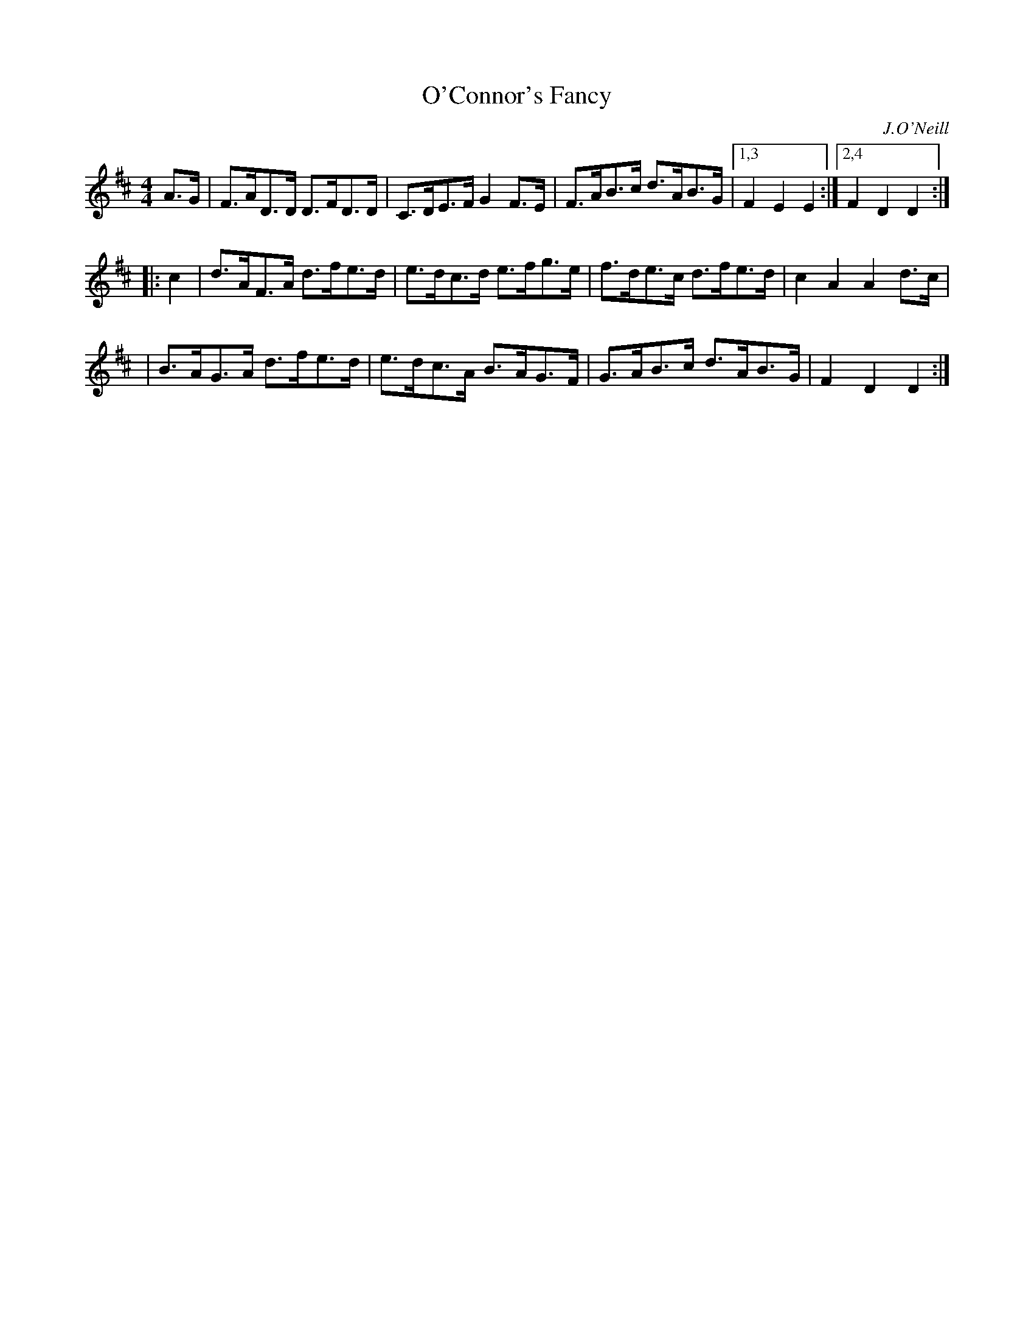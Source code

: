 X: 1656
T: O'Connor's Fancy
%S:s:3 b:13(5+4+4)
B: O'Neill's 1850 #1656
O: J.O'Neill
M: 4/4
L: 1/8
K: D
A>G \
| F>AD>D D>FD>D | C>DE>F G2F>E | F>AB>c d>AB>G |1,3 F2E2 E2 :|2,4 F2D2 D2 :|
|: c2 \
| d>AF>A d>fe>d | e>dc>d e>fg>e | f>de>c d>fe>d | c2A2 A2 d>c |
| B>AG>A d>fe>d | e>dc>A B>AG>F | G>AB>c d>AB>G | F2D2 D2 :|
